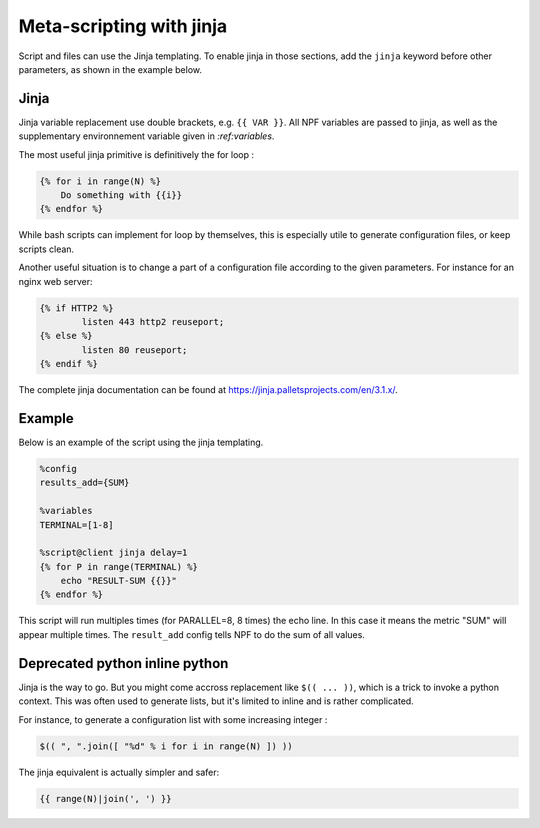 .. _jinja:

*************************
Meta-scripting with jinja
*************************

Script and files can use the Jinja templating. To enable jinja in those sections, add the ``jinja`` keyword before other parameters, as shown in the example below.

Jinja
-----
Jinja variable replacement use double brackets, e.g. ``{{ VAR }}``. All NPF variables are passed to jinja, as well as the supplementary environnement variable given in `:ref:variables`.

The most useful jinja primitive is definitively the for loop :

.. code-block:: jinja

    {% for i in range(N) %}
        Do something with {{i}}
    {% endfor %}

While bash scripts can implement for loop by themselves, this is especially utile to generate configuration files, or keep scripts clean.

Another useful situation is to change a part of a configuration file according to the given parameters. For instance for an nginx web server:

.. code-block:: jinja

    {% if HTTP2 %}
     	    listen 443 http2 reuseport;
    {% else %}
            listen 80 reuseport;
    {% endif %}

The complete jinja documentation can be found at https://jinja.palletsprojects.com/en/3.1.x/.

Example
-------

Below is an example of the script using the jinja templating.

.. code-block:: bash

    %config 
    results_add={SUM}

    %variables
    TERMINAL=[1-8]

    %script@client jinja delay=1
    {% for P in range(TERMINAL) %}
        echo "RESULT-SUM {{}}"
    {% endfor %}

This script will run multiples times (for PARALLEL=8, 8 times) the echo line.
In this case it means the metric "SUM" will appear multiple times.
The ``result_add`` config tells NPF to do the sum of all values.

Deprecated python inline python
-------------------------------
Jinja is the way to go.
But you might come accross replacement like ``$(( ... ))``, which is a trick to invoke a python context.
This was often used to generate lists, but it's limited to inline and is rather complicated.

For instance, to generate a configuration list with some increasing integer :

.. code-block:: jinja

    $(( ", ".join([ "%d" % i for i in range(N) ]) ))

The jinja equivalent is actually simpler and safer:

.. code-block:: jinja
    
    {{ range(N)|join(', ') }}